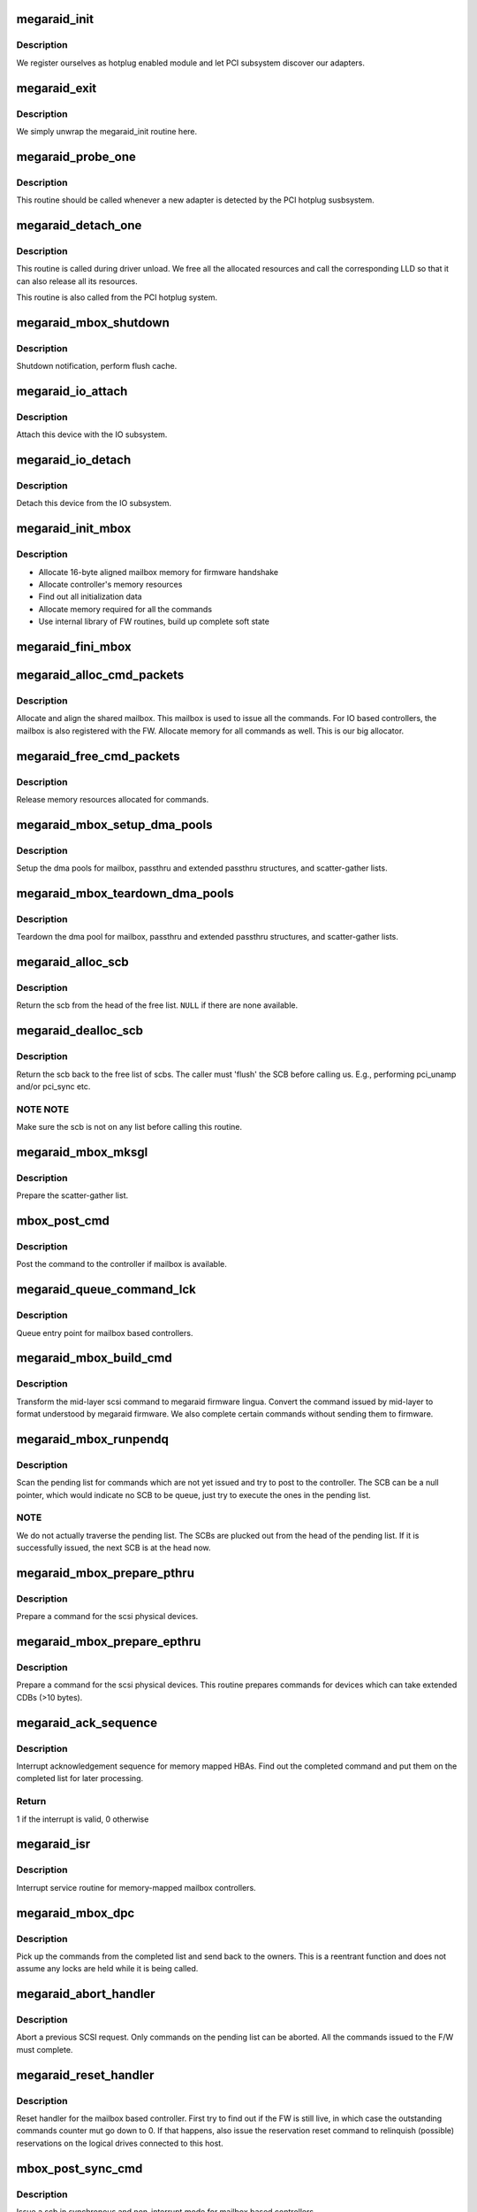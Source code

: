 .. -*- coding: utf-8; mode: rst -*-
.. src-file: drivers/scsi/megaraid/megaraid_mbox.c

.. _`megaraid_init`:

megaraid_init
=============

.. c:function:: int megaraid_init( void)

    module load hook

    :param void:
        no arguments
    :type void: 

.. _`megaraid_init.description`:

Description
-----------

We register ourselves as hotplug enabled module and let PCI subsystem
discover our adapters.

.. _`megaraid_exit`:

megaraid_exit
=============

.. c:function:: void __exit megaraid_exit( void)

    driver unload entry point

    :param void:
        no arguments
    :type void: 

.. _`megaraid_exit.description`:

Description
-----------

We simply unwrap the megaraid_init routine here.

.. _`megaraid_probe_one`:

megaraid_probe_one
==================

.. c:function:: int megaraid_probe_one(struct pci_dev *pdev, const struct pci_device_id *id)

    PCI hotplug entry point

    :param pdev:
        handle to this controller's PCI configuration space
    :type pdev: struct pci_dev \*

    :param id:
        pci device id of the class of controllers
    :type id: const struct pci_device_id \*

.. _`megaraid_probe_one.description`:

Description
-----------

This routine should be called whenever a new adapter is detected by the
PCI hotplug susbsystem.

.. _`megaraid_detach_one`:

megaraid_detach_one
===================

.. c:function:: void megaraid_detach_one(struct pci_dev *pdev)

    release framework resources and call LLD release routine

    :param pdev:
        handle for our PCI configuration space
    :type pdev: struct pci_dev \*

.. _`megaraid_detach_one.description`:

Description
-----------

This routine is called during driver unload. We free all the allocated
resources and call the corresponding LLD so that it can also release all
its resources.

This routine is also called from the PCI hotplug system.

.. _`megaraid_mbox_shutdown`:

megaraid_mbox_shutdown
======================

.. c:function:: void megaraid_mbox_shutdown(struct pci_dev *pdev)

    PCI shutdown for megaraid HBA

    :param pdev:
        generic driver model device
    :type pdev: struct pci_dev \*

.. _`megaraid_mbox_shutdown.description`:

Description
-----------

Shutdown notification, perform flush cache.

.. _`megaraid_io_attach`:

megaraid_io_attach
==================

.. c:function:: int megaraid_io_attach(adapter_t *adapter)

    attach a device with the IO subsystem

    :param adapter:
        controller's soft state
    :type adapter: adapter_t \*

.. _`megaraid_io_attach.description`:

Description
-----------

Attach this device with the IO subsystem.

.. _`megaraid_io_detach`:

megaraid_io_detach
==================

.. c:function:: void megaraid_io_detach(adapter_t *adapter)

    detach a device from the IO subsystem

    :param adapter:
        controller's soft state
    :type adapter: adapter_t \*

.. _`megaraid_io_detach.description`:

Description
-----------

Detach this device from the IO subsystem.

.. _`megaraid_init_mbox`:

megaraid_init_mbox
==================

.. c:function:: int megaraid_init_mbox(adapter_t *adapter)

    initialize controller

    :param adapter:
        our soft state
    :type adapter: adapter_t \*

.. _`megaraid_init_mbox.description`:

Description
-----------

- Allocate 16-byte aligned mailbox memory for firmware handshake
- Allocate controller's memory resources
- Find out all initialization data
- Allocate memory required for all the commands
- Use internal library of FW routines, build up complete soft state

.. _`megaraid_fini_mbox`:

megaraid_fini_mbox
==================

.. c:function:: void megaraid_fini_mbox(adapter_t *adapter)

    undo controller initialization

    :param adapter:
        our soft state
    :type adapter: adapter_t \*

.. _`megaraid_alloc_cmd_packets`:

megaraid_alloc_cmd_packets
==========================

.. c:function:: int megaraid_alloc_cmd_packets(adapter_t *adapter)

    allocate shared mailbox

    :param adapter:
        soft state of the raid controller
    :type adapter: adapter_t \*

.. _`megaraid_alloc_cmd_packets.description`:

Description
-----------

Allocate and align the shared mailbox. This mailbox is used to issue
all the commands. For IO based controllers, the mailbox is also registered
with the FW. Allocate memory for all commands as well.
This is our big allocator.

.. _`megaraid_free_cmd_packets`:

megaraid_free_cmd_packets
=========================

.. c:function:: void megaraid_free_cmd_packets(adapter_t *adapter)

    free memory

    :param adapter:
        soft state of the raid controller
    :type adapter: adapter_t \*

.. _`megaraid_free_cmd_packets.description`:

Description
-----------

Release memory resources allocated for commands.

.. _`megaraid_mbox_setup_dma_pools`:

megaraid_mbox_setup_dma_pools
=============================

.. c:function:: int megaraid_mbox_setup_dma_pools(adapter_t *adapter)

    setup dma pool for command packets

    :param adapter:
        HBA soft state
    :type adapter: adapter_t \*

.. _`megaraid_mbox_setup_dma_pools.description`:

Description
-----------

Setup the dma pools for mailbox, passthru and extended passthru structures,
and scatter-gather lists.

.. _`megaraid_mbox_teardown_dma_pools`:

megaraid_mbox_teardown_dma_pools
================================

.. c:function:: void megaraid_mbox_teardown_dma_pools(adapter_t *adapter)

    teardown dma pools for command packets

    :param adapter:
        HBA soft state
    :type adapter: adapter_t \*

.. _`megaraid_mbox_teardown_dma_pools.description`:

Description
-----------

Teardown the dma pool for mailbox, passthru and extended passthru
structures, and scatter-gather lists.

.. _`megaraid_alloc_scb`:

megaraid_alloc_scb
==================

.. c:function:: scb_t *megaraid_alloc_scb(adapter_t *adapter, struct scsi_cmnd *scp)

    detach and return a scb from the free list

    :param adapter:
        controller's soft state
    :type adapter: adapter_t \*

    :param scp:
        pointer to the scsi command to be executed
    :type scp: struct scsi_cmnd \*

.. _`megaraid_alloc_scb.description`:

Description
-----------

Return the scb from the head of the free list. \ ``NULL``\  if there are none
available.

.. _`megaraid_dealloc_scb`:

megaraid_dealloc_scb
====================

.. c:function:: void megaraid_dealloc_scb(adapter_t *adapter, scb_t *scb)

    return the scb to the free pool

    :param adapter:
        controller's soft state
    :type adapter: adapter_t \*

    :param scb:
        scb to be freed
    :type scb: scb_t \*

.. _`megaraid_dealloc_scb.description`:

Description
-----------

Return the scb back to the free list of scbs. The caller must 'flush' the
SCB before calling us. E.g., performing pci_unamp and/or pci_sync etc.

.. _`megaraid_dealloc_scb.note-note`:

NOTE NOTE
---------

Make sure the scb is not on any list before calling this
routine.

.. _`megaraid_mbox_mksgl`:

megaraid_mbox_mksgl
===================

.. c:function:: int megaraid_mbox_mksgl(adapter_t *adapter, scb_t *scb)

    make the scatter-gather list

    :param adapter:
        controller's soft state
    :type adapter: adapter_t \*

    :param scb:
        scsi control block
    :type scb: scb_t \*

.. _`megaraid_mbox_mksgl.description`:

Description
-----------

Prepare the scatter-gather list.

.. _`mbox_post_cmd`:

mbox_post_cmd
=============

.. c:function:: int mbox_post_cmd(adapter_t *adapter, scb_t *scb)

    issue a mailbox command

    :param adapter:
        controller's soft state
    :type adapter: adapter_t \*

    :param scb:
        command to be issued
    :type scb: scb_t \*

.. _`mbox_post_cmd.description`:

Description
-----------

Post the command to the controller if mailbox is available.

.. _`megaraid_queue_command_lck`:

megaraid_queue_command_lck
==========================

.. c:function:: int megaraid_queue_command_lck(struct scsi_cmnd *scp, void (*done)(struct scsi_cmnd *))

    generic queue entry point for all LLDs

    :param scp:
        pointer to the scsi command to be executed
    :type scp: struct scsi_cmnd \*

    :param void (\*done)(struct scsi_cmnd \*):
        callback routine to be called after the cmd has be completed

.. _`megaraid_queue_command_lck.description`:

Description
-----------

Queue entry point for mailbox based controllers.

.. _`megaraid_mbox_build_cmd`:

megaraid_mbox_build_cmd
=======================

.. c:function:: scb_t *megaraid_mbox_build_cmd(adapter_t *adapter, struct scsi_cmnd *scp, int *busy)

    transform the mid-layer scsi commands

    :param adapter:
        controller's soft state
    :type adapter: adapter_t \*

    :param scp:
        mid-layer scsi command pointer
    :type scp: struct scsi_cmnd \*

    :param busy:
        set if request could not be completed because of lack of
        resources
    :type busy: int \*

.. _`megaraid_mbox_build_cmd.description`:

Description
-----------

Transform the mid-layer scsi command to megaraid firmware lingua.
Convert the command issued by mid-layer to format understood by megaraid
firmware. We also complete certain commands without sending them to firmware.

.. _`megaraid_mbox_runpendq`:

megaraid_mbox_runpendq
======================

.. c:function:: void megaraid_mbox_runpendq(adapter_t *adapter, scb_t *scb_q)

    execute commands queued in the pending queue

    :param adapter:
        controller's soft state
    :type adapter: adapter_t \*

    :param scb_q:
        SCB to be queued in the pending list
    :type scb_q: scb_t \*

.. _`megaraid_mbox_runpendq.description`:

Description
-----------

Scan the pending list for commands which are not yet issued and try to
post to the controller. The SCB can be a null pointer, which would indicate
no SCB to be queue, just try to execute the ones in the pending list.

.. _`megaraid_mbox_runpendq.note`:

NOTE
----

We do not actually traverse the pending list. The SCBs are plucked
out from the head of the pending list. If it is successfully issued, the
next SCB is at the head now.

.. _`megaraid_mbox_prepare_pthru`:

megaraid_mbox_prepare_pthru
===========================

.. c:function:: void megaraid_mbox_prepare_pthru(adapter_t *adapter, scb_t *scb, struct scsi_cmnd *scp)

    prepare a command for physical devices

    :param adapter:
        pointer to controller's soft state
    :type adapter: adapter_t \*

    :param scb:
        scsi control block
    :type scb: scb_t \*

    :param scp:
        scsi command from the mid-layer
    :type scp: struct scsi_cmnd \*

.. _`megaraid_mbox_prepare_pthru.description`:

Description
-----------

Prepare a command for the scsi physical devices.

.. _`megaraid_mbox_prepare_epthru`:

megaraid_mbox_prepare_epthru
============================

.. c:function:: void megaraid_mbox_prepare_epthru(adapter_t *adapter, scb_t *scb, struct scsi_cmnd *scp)

    prepare a command for physical devices

    :param adapter:
        pointer to controller's soft state
    :type adapter: adapter_t \*

    :param scb:
        scsi control block
    :type scb: scb_t \*

    :param scp:
        scsi command from the mid-layer
    :type scp: struct scsi_cmnd \*

.. _`megaraid_mbox_prepare_epthru.description`:

Description
-----------

Prepare a command for the scsi physical devices. This routine prepares
commands for devices which can take extended CDBs (>10 bytes).

.. _`megaraid_ack_sequence`:

megaraid_ack_sequence
=====================

.. c:function:: int megaraid_ack_sequence(adapter_t *adapter)

    interrupt ack sequence for memory mapped HBAs

    :param adapter:
        controller's soft state
    :type adapter: adapter_t \*

.. _`megaraid_ack_sequence.description`:

Description
-----------

Interrupt acknowledgement sequence for memory mapped HBAs. Find out the
completed command and put them on the completed list for later processing.

.. _`megaraid_ack_sequence.return`:

Return
------

1 if the interrupt is valid, 0 otherwise

.. _`megaraid_isr`:

megaraid_isr
============

.. c:function:: irqreturn_t megaraid_isr(int irq, void *devp)

    isr for memory based mailbox based controllers

    :param irq:
        irq
    :type irq: int

    :param devp:
        pointer to our soft state
    :type devp: void \*

.. _`megaraid_isr.description`:

Description
-----------

Interrupt service routine for memory-mapped mailbox controllers.

.. _`megaraid_mbox_dpc`:

megaraid_mbox_dpc
=================

.. c:function:: void megaraid_mbox_dpc(unsigned long devp)

    the tasklet to complete the commands from completed list

    :param devp:
        pointer to HBA soft state
    :type devp: unsigned long

.. _`megaraid_mbox_dpc.description`:

Description
-----------

Pick up the commands from the completed list and send back to the owners.
This is a reentrant function and does not assume any locks are held while
it is being called.

.. _`megaraid_abort_handler`:

megaraid_abort_handler
======================

.. c:function:: int megaraid_abort_handler(struct scsi_cmnd *scp)

    abort the scsi command

    :param scp:
        command to be aborted
    :type scp: struct scsi_cmnd \*

.. _`megaraid_abort_handler.description`:

Description
-----------

Abort a previous SCSI request. Only commands on the pending list can be
aborted. All the commands issued to the F/W must complete.

.. _`megaraid_reset_handler`:

megaraid_reset_handler
======================

.. c:function:: int megaraid_reset_handler(struct scsi_cmnd *scp)

    device reset handler for mailbox based driver

    :param scp:
        reference command
    :type scp: struct scsi_cmnd \*

.. _`megaraid_reset_handler.description`:

Description
-----------

Reset handler for the mailbox based controller. First try to find out if
the FW is still live, in which case the outstanding commands counter mut go
down to 0. If that happens, also issue the reservation reset command to
relinquish (possible) reservations on the logical drives connected to this
host.

.. _`mbox_post_sync_cmd`:

mbox_post_sync_cmd
==================

.. c:function:: int mbox_post_sync_cmd(adapter_t *adapter, uint8_t raw_mbox)

    blocking command to the mailbox based controllers

    :param adapter:
        controller's soft state
    :type adapter: adapter_t \*

    :param raw_mbox:
        the mailbox
    :type raw_mbox: uint8_t

.. _`mbox_post_sync_cmd.description`:

Description
-----------

Issue a scb in synchronous and non-interrupt mode for mailbox based
controllers.

.. _`mbox_post_sync_cmd_fast`:

mbox_post_sync_cmd_fast
=======================

.. c:function:: int mbox_post_sync_cmd_fast(adapter_t *adapter, uint8_t raw_mbox)

    blocking command to the mailbox based controllers

    :param adapter:
        controller's soft state
    :type adapter: adapter_t \*

    :param raw_mbox:
        the mailbox
    :type raw_mbox: uint8_t

.. _`mbox_post_sync_cmd_fast.description`:

Description
-----------

Issue a scb in synchronous and non-interrupt mode for mailbox based
controllers. This is a faster version of the synchronous command and
therefore can be called in interrupt-context as well.

.. _`megaraid_busywait_mbox`:

megaraid_busywait_mbox
======================

.. c:function:: int megaraid_busywait_mbox(mraid_device_t *raid_dev)

    Wait until the controller's mailbox is available

    :param raid_dev:
        RAID device (HBA) soft state
    :type raid_dev: mraid_device_t \*

.. _`megaraid_busywait_mbox.description`:

Description
-----------

Wait until the controller's mailbox is available to accept more commands.
Wait for at most 1 second.

.. _`megaraid_mbox_product_info`:

megaraid_mbox_product_info
==========================

.. c:function:: int megaraid_mbox_product_info(adapter_t *adapter)

    some static information about the controller

    :param adapter:
        our soft state
    :type adapter: adapter_t \*

.. _`megaraid_mbox_product_info.description`:

Description
-----------

Issue commands to the controller to grab some parameters required by our
caller.

.. _`megaraid_mbox_extended_cdb`:

megaraid_mbox_extended_cdb
==========================

.. c:function:: int megaraid_mbox_extended_cdb(adapter_t *adapter)

    check for support for extended CDBs

    :param adapter:
        soft state for the controller
    :type adapter: adapter_t \*

.. _`megaraid_mbox_extended_cdb.description`:

Description
-----------

This routine check whether the controller in question supports extended
( > 10 bytes ) CDBs.

.. _`megaraid_mbox_support_ha`:

megaraid_mbox_support_ha
========================

.. c:function:: int megaraid_mbox_support_ha(adapter_t *adapter, uint16_t *init_id)

    Do we support clustering

    :param adapter:
        soft state for the controller
    :type adapter: adapter_t \*

    :param init_id:
        ID of the initiator
    :type init_id: uint16_t \*

.. _`megaraid_mbox_support_ha.description`:

Description
-----------

Determine if the firmware supports clustering and the ID of the initiator.

.. _`megaraid_mbox_support_random_del`:

megaraid_mbox_support_random_del
================================

.. c:function:: int megaraid_mbox_support_random_del(adapter_t *adapter)

    Do we support random deletion

    :param adapter:
        soft state for the controller
    :type adapter: adapter_t \*

.. _`megaraid_mbox_support_random_del.description`:

Description
-----------

Determine if the firmware supports random deletion.

.. _`megaraid_mbox_support_random_del.return`:

Return
------

1 is operation supported, 0 otherwise

.. _`megaraid_mbox_get_max_sg`:

megaraid_mbox_get_max_sg
========================

.. c:function:: int megaraid_mbox_get_max_sg(adapter_t *adapter)

    maximum sg elements supported by the firmware

    :param adapter:
        soft state for the controller
    :type adapter: adapter_t \*

.. _`megaraid_mbox_get_max_sg.description`:

Description
-----------

Find out the maximum number of scatter-gather elements supported by the
firmware.

.. _`megaraid_mbox_enum_raid_scsi`:

megaraid_mbox_enum_raid_scsi
============================

.. c:function:: void megaraid_mbox_enum_raid_scsi(adapter_t *adapter)

    enumerate the RAID and SCSI channels

    :param adapter:
        soft state for the controller
    :type adapter: adapter_t \*

.. _`megaraid_mbox_enum_raid_scsi.description`:

Description
-----------

Enumerate the RAID and SCSI channels for ROMB platforms so that channels
can be exported as regular SCSI channels.

.. _`megaraid_mbox_flush_cache`:

megaraid_mbox_flush_cache
=========================

.. c:function:: void megaraid_mbox_flush_cache(adapter_t *adapter)

    flush adapter and disks cache

    :param adapter:
        soft state for the controller
    :type adapter: adapter_t \*

.. _`megaraid_mbox_flush_cache.description`:

Description
-----------

Flush adapter cache followed by disks cache.

.. _`megaraid_mbox_fire_sync_cmd`:

megaraid_mbox_fire_sync_cmd
===========================

.. c:function:: int megaraid_mbox_fire_sync_cmd(adapter_t *adapter)

    fire the sync cmd

    :param adapter:
        soft state for the controller
    :type adapter: adapter_t \*

.. _`megaraid_mbox_fire_sync_cmd.description`:

Description
-----------

Clears the pending cmds in FW and reinits its RAID structs.

.. _`megaraid_mbox_display_scb`:

megaraid_mbox_display_scb
=========================

.. c:function:: void megaraid_mbox_display_scb(adapter_t *adapter, scb_t *scb)

    display SCB information, mostly debug purposes

    :param adapter:
        controller's soft state
    :type adapter: adapter_t \*

    :param scb:
        SCB to be displayed
    :type scb: scb_t \*

.. _`megaraid_mbox_display_scb.description`:

Description
-----------

Diplay information about the given SCB iff the current debug level is
verbose.

.. _`megaraid_mbox_setup_device_map`:

megaraid_mbox_setup_device_map
==============================

.. c:function:: void megaraid_mbox_setup_device_map(adapter_t *adapter)

    manage device ids

    :param adapter:
        Driver's soft state
    :type adapter: adapter_t \*

.. _`megaraid_mbox_setup_device_map.description`:

Description
-----------

Manage the device ids to have an appropriate mapping between the kernel
scsi addresses and megaraid scsi and logical drive addresses. We export
scsi devices on their actual addresses, whereas the logical drives are
exported on a virtual scsi channel.

.. _`megaraid_cmm_register`:

megaraid_cmm_register
=====================

.. c:function:: int megaraid_cmm_register(adapter_t *adapter)

    register with the management module

    :param adapter:
        HBA soft state
    :type adapter: adapter_t \*

.. _`megaraid_cmm_register.description`:

Description
-----------

Register with the management module, which allows applications to issue
ioctl calls to the drivers. This interface is used by the management module
to setup sysfs support as well.

.. _`megaraid_cmm_unregister`:

megaraid_cmm_unregister
=======================

.. c:function:: int megaraid_cmm_unregister(adapter_t *adapter)

    un-register with the management module

    :param adapter:
        HBA soft state
    :type adapter: adapter_t \*

.. _`megaraid_cmm_unregister.description`:

Description
-----------

Un-register with the management module.

.. _`megaraid_cmm_unregister.fixme`:

FIXME
-----

mgmt module must return failure for unregister if it has pending
commands in LLD.

.. _`megaraid_mbox_mm_handler`:

megaraid_mbox_mm_handler
========================

.. c:function:: int megaraid_mbox_mm_handler(unsigned long drvr_data, uioc_t *kioc, uint32_t action)

    interface for CMM to issue commands to LLD

    :param drvr_data:
        LLD specific data
    :type drvr_data: unsigned long

    :param kioc:
        CMM interface packet
    :type kioc: uioc_t \*

    :param action:
        command action
    :type action: uint32_t

.. _`megaraid_mbox_mm_handler.description`:

Description
-----------

This routine is invoked whenever the Common Management Module (CMM) has a
command for us. The 'action' parameter specifies if this is a new command
or otherwise.

.. _`megaraid_mbox_mm_command`:

megaraid_mbox_mm_command
========================

.. c:function:: int megaraid_mbox_mm_command(adapter_t *adapter, uioc_t *kioc)

    issues commands routed through CMM

    :param adapter:
        HBA soft state
    :type adapter: adapter_t \*

    :param kioc:
        management command packet
    :type kioc: uioc_t \*

.. _`megaraid_mbox_mm_command.description`:

Description
-----------

Issues commands, which are routed through the management module.

.. _`megaraid_mbox_mm_done`:

megaraid_mbox_mm_done
=====================

.. c:function:: void megaraid_mbox_mm_done(adapter_t *adapter, scb_t *scb)

    callback for CMM commands

    :param adapter:
        HBA soft state
    :type adapter: adapter_t \*

    :param scb:
        completed command
    :type scb: scb_t \*

.. _`megaraid_mbox_mm_done.description`:

Description
-----------

Callback routine for internal commands originated from the management
module.

.. _`gather_hbainfo`:

gather_hbainfo
==============

.. c:function:: int gather_hbainfo(adapter_t *adapter, mraid_hba_info_t *hinfo)

    HBA characteristics for the applications

    :param adapter:
        HBA soft state
    :type adapter: adapter_t \*

    :param hinfo:
        pointer to the caller's host info strucuture
    :type hinfo: mraid_hba_info_t \*

.. _`megaraid_sysfs_alloc_resources`:

megaraid_sysfs_alloc_resources
==============================

.. c:function:: int megaraid_sysfs_alloc_resources(adapter_t *adapter)

    allocate sysfs related resources

    :param adapter:
        controller's soft state
    :type adapter: adapter_t \*

.. _`megaraid_sysfs_alloc_resources.description`:

Description
-----------

Allocate packets required to issue FW calls whenever the sysfs attributes
are read. These attributes would require up-to-date information from the
FW. Also set up resources for mutual exclusion to share these resources and
the wait queue.

Return 0 on success.
Return -ERROR_CODE on failure.

.. _`megaraid_sysfs_free_resources`:

megaraid_sysfs_free_resources
=============================

.. c:function:: void megaraid_sysfs_free_resources(adapter_t *adapter)

    free sysfs related resources

    :param adapter:
        controller's soft state
    :type adapter: adapter_t \*

.. _`megaraid_sysfs_free_resources.description`:

Description
-----------

Free packets allocated for sysfs FW commands

.. _`megaraid_sysfs_get_ldmap_done`:

megaraid_sysfs_get_ldmap_done
=============================

.. c:function:: void megaraid_sysfs_get_ldmap_done(uioc_t *uioc)

    callback for get ldmap

    :param uioc:
        completed packet
    :type uioc: uioc_t \*

.. _`megaraid_sysfs_get_ldmap_done.description`:

Description
-----------

Callback routine called in the ISR/tasklet context for get ldmap call

.. _`megaraid_sysfs_get_ldmap_timeout`:

megaraid_sysfs_get_ldmap_timeout
================================

.. c:function:: void megaraid_sysfs_get_ldmap_timeout(struct timer_list *t)

    timeout handling for get ldmap

    :param t:
        timed out timer
    :type t: struct timer_list \*

.. _`megaraid_sysfs_get_ldmap_timeout.description`:

Description
-----------

Timeout routine to recover and return to application, in case the adapter
has stopped responding. A timeout of 60 seconds for this command seems like
a good value.

.. _`megaraid_sysfs_get_ldmap`:

megaraid_sysfs_get_ldmap
========================

.. c:function:: int megaraid_sysfs_get_ldmap(adapter_t *adapter)

    get update logical drive map

    :param adapter:
        controller's soft state
    :type adapter: adapter_t \*

.. _`megaraid_sysfs_get_ldmap.description`:

Description
-----------

This routine will be called whenever user reads the logical drive
attributes, go get the current logical drive mapping table from the
firmware. We use the management API's to issue commands to the controller.

.. _`megaraid_sysfs_get_ldmap.note`:

NOTE
----

The commands issuance functionality is not generalized and
implemented in context of "get ld map" command only. If required, the
command issuance logical can be trivially pulled out and implemented as a
standalone library. For now, this should suffice since there is no other
user of this interface.

Return 0 on success.
Return -1 on failure.

.. _`megaraid_sysfs_show_app_hndl`:

megaraid_sysfs_show_app_hndl
============================

.. c:function:: ssize_t megaraid_sysfs_show_app_hndl(struct device *dev, struct device_attribute *attr, char *buf)

    display application handle for this adapter

    :param dev:
        *undescribed*
    :type dev: struct device \*

    :param attr:
        *undescribed*
    :type attr: struct device_attribute \*

    :param buf:
        buffer to send data to
    :type buf: char \*

.. _`megaraid_sysfs_show_app_hndl.description`:

Description
-----------

Display the handle used by the applications while executing management
tasks on the adapter. We invoke a management module API to get the adapter
handle, since we do not interface with applications directly.

.. _`megaraid_sysfs_show_ldnum`:

megaraid_sysfs_show_ldnum
=========================

.. c:function:: ssize_t megaraid_sysfs_show_ldnum(struct device *dev, struct device_attribute *attr, char *buf)

    display the logical drive number for this device

    :param dev:
        device object representation for the scsi device
    :type dev: struct device \*

    :param attr:
        device attribute to show
    :type attr: struct device_attribute \*

    :param buf:
        buffer to send data to
    :type buf: char \*

.. _`megaraid_sysfs_show_ldnum.description`:

Description
-----------

Display the logical drive number for the device in question, if it a valid
logical drive. For physical devices, "-1" is returned.

.. _`megaraid_sysfs_show_ldnum.the-logical-drive-number-is-displayed-in-following-format`:

The logical drive number is displayed in following format
---------------------------------------------------------


<SCSI ID> <LD NUM> <LD STICKY ID> <APP ADAPTER HANDLE>

<int>     <int>       <int>            <int>

.. This file was automatic generated / don't edit.

